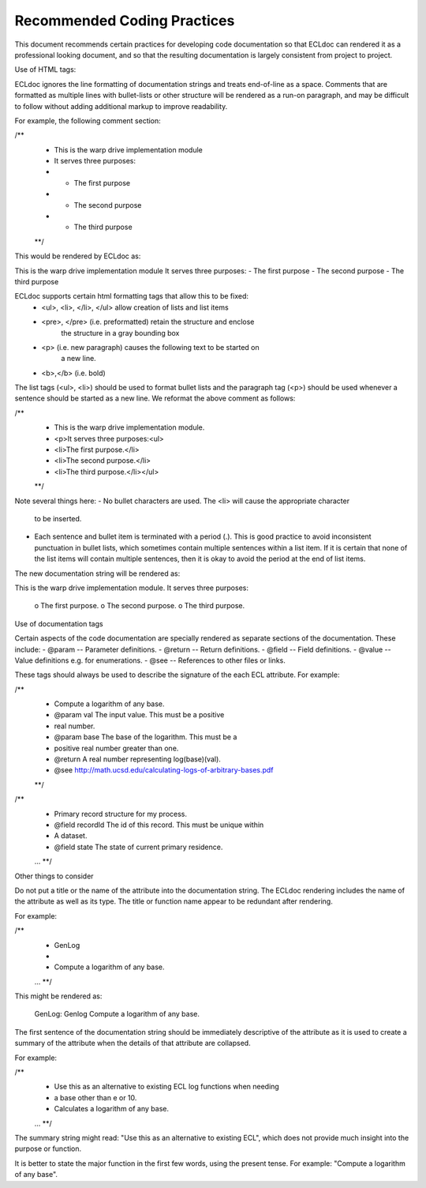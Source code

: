 ============================
Recommended Coding Practices
============================

This document recommends certain practices for developing code documentation
so that ECLdoc can rendered it as a professional looking document, and so that
the resulting documentation is largely consistent from project to project.

Use of HTML tags:

ECLdoc ignores the line formatting of documentation strings and treats end-of-line
as a space.  Comments that are formatted as multiple lines with bullet-lists or
other structure will be rendered as a run-on paragraph, and may be difficult to
follow without adding additional markup to improve readability.

For example, the following comment section:

/**
  * This is the warp drive implementation module
  * It serves three purposes:
  * - The first purpose
  * - The second purpose
  * - The third purpose
  **/

This would be rendered by ECLdoc as:

This is the warp drive implementation module It serves three purposes: - The
first purpose - The second purpose - The third purpose

ECLdoc supports certain html formatting tags that allow this to be fixed:
	- <ul>, <li>, </li>, </ul>  allow creation of lists and list items
	- <pre>, </pre> (i.e. preformatted) retain the structure and enclose
		the structure in a gray bounding box
	- <p> (i.e. new paragraph) causes the following text to be started on
		a new line.
	- <b>,</b> (i.e. bold)

The list tags (<ul>, <li>) should be used to format bullet lists and the paragraph
tag (<p>) should be used whenever a sentence should be started as a new line. We
reformat the above comment as follows:

/**
  * This is the warp drive implementation module.
  * <p>It serves three purposes:<ul>
  * <li>The first purpose.</li>
  * <li>The second purpose.</li>
  * <li>The third purpose.</li></ul>
  **/

Note several things here:
- No bullet characters are used.  The <li> will cause the appropriate character
  to be inserted.
- Each sentence and bullet item is terminated with a period (.).  This is good
  practice to avoid inconsistent punctuation in bullet lists, which sometimes
  contain multiple sentences within a list item.  If it is certain that none of
  the list items will contain multiple sentences, then it is okay to avoid the
  period at the end of list items.

The new documentation string will be rendered as:

This is the warp drive implementation module.
It serves three purposes:
 o The first purpose.
 o The second purpose.
 o The third purpose.

Use of documentation tags

Certain aspects of the code documentation are specially rendered as separate
sections of the documentation.  These include:
- @param -- Parameter definitions.
- @return -- Return definitions.
- @field -- Field definitions.
- @value -- Value definitions e.g. for enumerations.
- @see -- References to other files or links.

These tags should always be used to describe the signature of the each ECL
attribute.  For example:

/**
  * Compute a logarithm of any base.
  * @param val The input value.  This must be a positive
  *            real number.
  * @param base The base of the logarithm.  This must be a
  *             positive real number greater than one.
  * @return A real number representing log(base)(val).
  * @see http://math.ucsd.edu/calculating-logs-of-arbitrary-bases.pdf
  **/

/**
  * Primary record structure for my process.
  * @field recordId The id of this record.  This must be unique within
  *                 A dataset.
  * @field state The state of current primary residence.
  ...
  **/
  
Other things to consider

Do not put a title or the name of the attribute into the documentation string.
The ECLdoc rendering includes the name of the attribute as well as its type.
The title or function name appear to be redundant after rendering.

For example:

/**
  * GenLog
  *
  * Compute a logarithm of any base.
  ...
  **/

This might be rendered as:

 GenLog: Genlog Compute a logarithm of any base.

The first sentence of the documentation string should be immediately descriptive
of the attribute as it is used to create a summary of the attribute when the
details of that attribute are collapsed.

For example:

/**
  * Use this as an alternative to existing ECL log functions when needing
  * a base other than e or 10.
  * Calculates a logarithm of any base.
  ...
  **/

The summary string might read: "Use this as an alternative to existing ECL", which
does not provide much insight into the purpose or function.

It is better to state the major function in the first few words, using the present
tense.  For example: "Compute a logarithm of any base".





